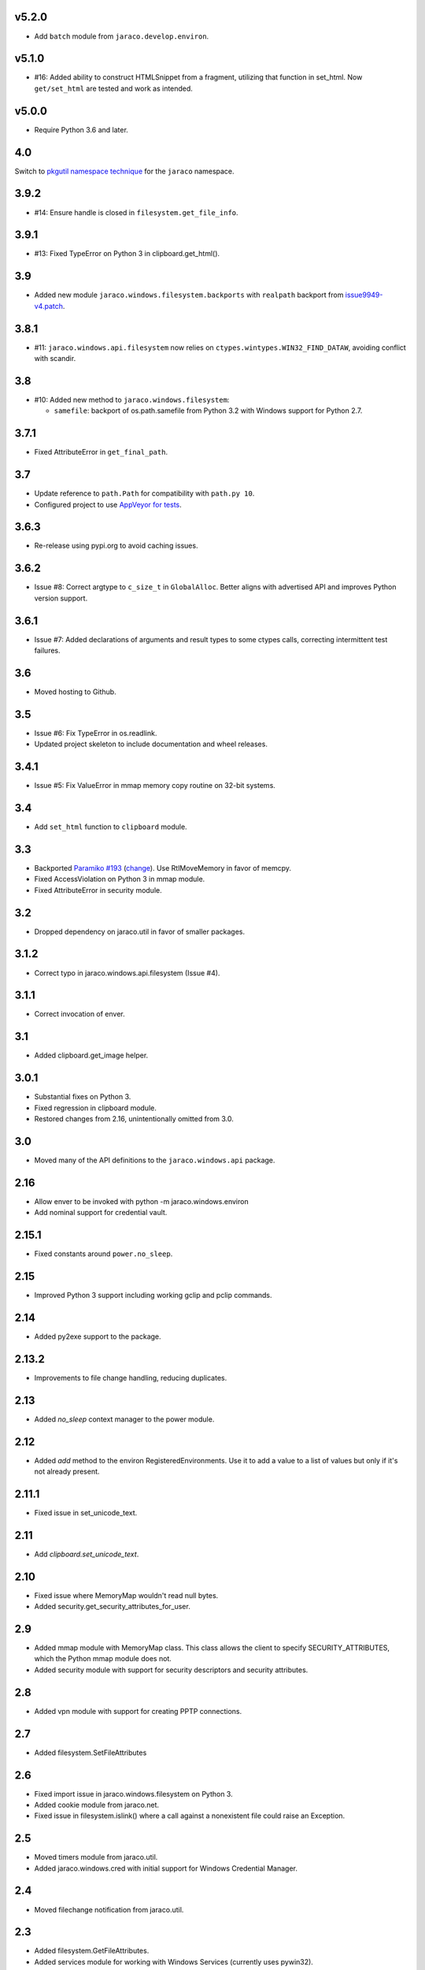 v5.2.0
======

* Add ``batch`` module from ``jaraco.develop.environ``.

v5.1.0
======

* #16: Added ability to construct HTMLSnippet from a fragment,
  utilizing that function in set_html. Now ``get/set_html`` are
  tested and work as intended.

v5.0.0
======

* Require Python 3.6 and later.

4.0
===

Switch to `pkgutil namespace technique
<https://packaging.python.org/guides/packaging-namespace-packages/#pkgutil-style-namespace-packages>`_
for the ``jaraco`` namespace.

3.9.2
=====

* #14: Ensure handle is closed in ``filesystem.get_file_info``.

3.9.1
=====

* #13: Fixed TypeError on Python 3 in clipboard.get_html().

3.9
===

* Added new module ``jaraco.windows.filesystem.backports``
  with ``realpath`` backport from `issue9949-v4.patch
  <https://bugs.python.org/issue9949>`_.

3.8.1
=====

* #11: ``jaraco.windows.api.filesystem`` now relies on
  ``ctypes.wintypes.WIN32_FIND_DATAW``, avoiding conflict
  with scandir.

3.8
===

* #10: Added new method to ``jaraco.windows.filesystem``:

  - ``samefile``: backport of os.path.samefile from Python 3.2
    with Windows support for Python 2.7.

3.7.1
=====

* Fixed AttributeError in ``get_final_path``.

3.7
===

* Update reference to ``path.Path`` for compatibility
  with ``path.py 10``.

* Configured project to use `AppVeyor for tests
  <https://ci.appveyor.com/project/jaraco/jaraco-windows>`_.

3.6.3
=====

* Re-release using pypi.org to avoid caching issues.

3.6.2
=====

* Issue #8: Correct argtype to ``c_size_t`` in
  ``GlobalAlloc``. Better aligns with advertised
  API and improves Python version support.

3.6.1
=====

* Issue #7: Added declarations of arguments and result types
  to some ctypes calls, correcting intermittent test failures.

3.6
===

* Moved hosting to Github.

3.5
===

* Issue #6: Fix TypeError in os.readlink.
* Updated project skeleton to include documentation and wheel
  releases.

3.4.1
=====

* Issue #5: Fix ValueError in mmap memory copy routine on 32-bit
  systems.

3.4
===

* Add ``set_html`` function to ``clipboard`` module.

3.3
===

* Backported `Paramiko #193 <https://github.com/paramiko/paramiko/issues/193>`_
  (`change <https://github.com/paramiko/paramiko/commit/d8738b1b0f10e2f70ac69c3e3dbf10e496c8a67f>`_). Use RtlMoveMemory in favor
  of memcpy.
* Fixed AccessViolation on Python 3 in mmap module.
* Fixed AttributeError in security module.

3.2
===

* Dropped dependency on jaraco.util in favor of smaller packages.

3.1.2
=====

* Correct typo in jaraco.windows.api.filesystem (Issue #4).

3.1.1
=====

* Correct invocation of enver.

3.1
===

* Added clipboard.get_image helper.

3.0.1
=====

* Substantial fixes on Python 3.
* Fixed regression in clipboard module.
* Restored changes from 2.16, unintentionally omitted from 3.0.

3.0
===

* Moved many of the API definitions to the ``jaraco.windows.api`` package.

2.16
====

* Allow enver to be invoked with python -m jaraco.windows.environ
* Add nominal support for credential vault.

2.15.1
======

* Fixed constants around ``power.no_sleep``.

2.15
====

* Improved Python 3 support including working gclip and pclip commands.

2.14
====

* Added py2exe support to the package.

2.13.2
======

* Improvements to file change handling, reducing duplicates.

2.13
====

* Added `no_sleep` context manager to the power module.

2.12
====

* Added `add` method to the environ RegisteredEnvironments. Use it to add
  a value to a list of values but only if it's not already present.

2.11.1
======

* Fixed issue in set_unicode_text.

2.11
====

* Add `clipboard.set_unicode_text`.

2.10
====

* Fixed issue where MemoryMap wouldn't read null bytes.
* Added security.get_security_attributes_for_user.

2.9
===

* Added mmap module with MemoryMap class. This class allows the client to
  specify SECURITY_ATTRIBUTES, which the Python mmap module does not.
* Added security module with support for security descriptors and security
  attributes.

2.8
===

* Added vpn module with support for creating PPTP connections.

2.7
===

* Added filesystem.SetFileAttributes

2.6
===

* Fixed import issue in jaraco.windows.filesystem on Python 3.
* Added cookie module from jaraco.net.
* Fixed issue in filesystem.islink() where a call against a nonexistent
  file could raise an Exception.

2.5
===

* Moved timers module from jaraco.util.
* Added jaraco.windows.cred with initial support for Windows Credential
  Manager.

2.4
===

* Moved filechange notification from jaraco.util.

2.3
===

* Added filesystem.GetFileAttributes.
* Added services module for working with Windows Services (currently uses
  pywin32).

2.2
===

* Fixes by wkornewald for issue #1 - Symlink relative path deficiencies.
* Added jaraco.windows.message.SendMessageTimeout.
* Fixed issue where environment changes would stall on SendMessage.
* SendMessage now uses the correct type for lParam, but will still accept
  string types.

2.1
===

* Added jaraco.windows.user module (with get_user_name function).
* Added get_unicode_text to clipboard module.

2.0
===

* Added clipboard.set_text function for a simple routine for setting
  clipboard text.
* Added support for editing environment variables in a text-editor.
* Added clipboard.get_html and clipboard.HTMLSnippet for supporting
  the HTML format from the clipboard.

1.9.1
=====

* Fixed issue with clipboard handling of null-terminated strings

1.9
===

* Added eventlog utility
* Added support for other clipboard formats (including DIB and DIBV5), and now clipboards to proper memory locking while reading the resource
* Added registry module
* Moved office module to jaraco.office project

1.8
===

* Added 2to3 build support - now installs on Python 3
* Removed default import of jaraco.windows.net into jaraco.windows
* Fixed division operator issue in jaraco.windows.reparse.

1.7
===

* Added option to enver to remove values from a path or other semi-
  colon-separated value.
* Added privilege module.
* Made `jaraco.windows.error.WindowsError` a subclass of
  `__builtin__.WindowsError`.
* Added office module with MS Word based PDF Converter.
* Added early implementation of clipboard support.
* Added delay option to xmouse.

1.6
===

* Added monkeypatch for os.symlink and os.readlink.
* Added find-symlinks command.

1.5
===

* NB!! Switched the order of the parameters for symlink and link to match the
  signature found in the ``os`` module. This will absolutely break any implementations
  that worked with ``jaraco.windows`` prior to 1.5.

1.4
===

* Added more robust support for symlink support (including a symlink traversal
  routine that works even when the target is locked). This method uses explicit
  reparse point parsing, using the new reparse module.
* Added support for hardlinks.
* Added jaraco.windows.lib for locating loaded modules.
* Added command line parameters to environ to allow override of default
  append/replace behavior.
* Added power monitoring utilities.
* Began work on GUI testing objects in jaraco.windows.gui.test, based on watsup.
* Added filesystem.GetBinaryType
* Added filesystem.SHFileOperation (useful for sending items to a Recycle Bin).
* Updated enver to support appending to a non-existent variable.
* Added a 'show' option to xmouse
* Added routines to support the Microsoft Data Protection API (DPAPI).

1.3
===

* Added -U option to enver

1.2
===

* Added this documentation
* Updated the project website to use PYPI directly.
* Improved deployment support (fixes issues with easy_install)
* Fixed issue with PATH and PATHEXT handling in enver.

1.1
===

* Added support for persistent environment variable setting (inspired by
  enver.py)

1.0
===

* Initial release
* Includes xmouse script for enabling/disabling focus-follows-mouse
